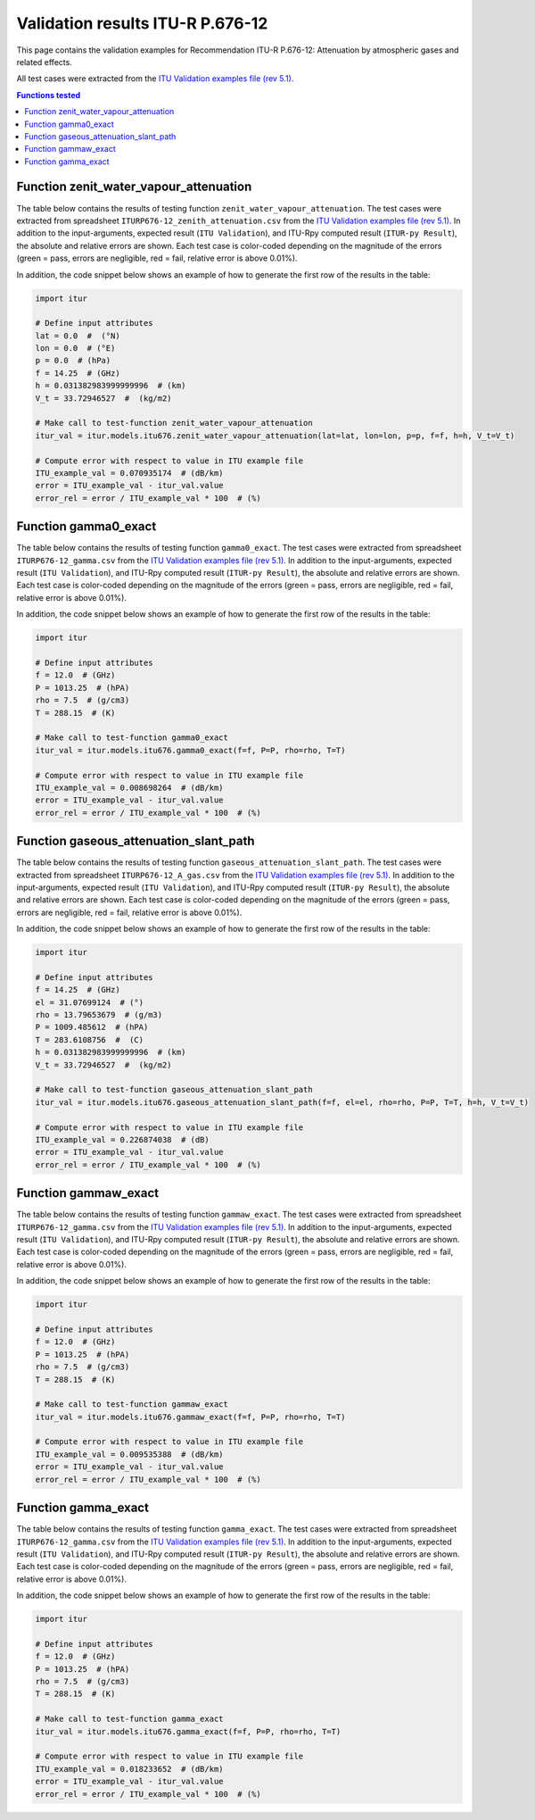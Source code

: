 Validation results ITU-R P.676-12
=================================

This page contains the validation examples for Recommendation ITU-R P.676-12: Attenuation by atmospheric gases and related effects.

All test cases were extracted from the
`ITU Validation examples file (rev 5.1) <https://www.itu.int/en/ITU-R/study-groups/rsg3/ionotropospheric/CG-3M3J-13-ValEx-Rev5_1.xlsx>`_.

.. contents:: Functions tested
    :depth: 2


Function zenit_water_vapour_attenuation
---------------------------------------

The table below contains the results of testing function ``zenit_water_vapour_attenuation``.
The test cases were extracted from spreadsheet ``ITURP676-12_zenith_attenuation.csv`` from the
`ITU Validation examples file (rev 5.1) <https://www.itu.int/en/ITU-R/study-groups/rsg3/ionotropospheric/CG-3M3J-13-ValEx-Rev5_1.xlsx>`_.
In addition to the input-arguments, expected result (``ITU Validation``), and
ITU-Rpy computed result (``ITUR-py Result``), the absolute and relative errors
are shown. Each test case is color-coded depending on the magnitude of the
errors (green = pass, errors are negligible, red = fail, relative error is
above 0.01%).

In addition, the code snippet below shows an example of how to generate the
first row of the results in the table:

.. code-block:: python

    import itur

    # Define input attributes
    lat = 0.0  #  (°N)
    lon = 0.0  # (°E)
    p = 0.0  # (hPa)
    f = 14.25  # (GHz)
    h = 0.031382983999999996  # (km)
    V_t = 33.72946527  #  (kg/m2)

    # Make call to test-function zenit_water_vapour_attenuation
    itur_val = itur.models.itu676.zenit_water_vapour_attenuation(lat=lat, lon=lon, p=p, f=f, h=h, V_t=V_t)

    # Compute error with respect to value in ITU example file
    ITU_example_val = 0.070935174  # (dB/km)
    error = ITU_example_val - itur_val.value
    error_rel = error / ITU_example_val * 100  # (%)


.. raw:: html
    :file: test_zenith_attenuation_table.html


Function gamma0_exact
---------------------

The table below contains the results of testing function ``gamma0_exact``.
The test cases were extracted from spreadsheet ``ITURP676-12_gamma.csv`` from the
`ITU Validation examples file (rev 5.1) <https://www.itu.int/en/ITU-R/study-groups/rsg3/ionotropospheric/CG-3M3J-13-ValEx-Rev5_1.xlsx>`_.
In addition to the input-arguments, expected result (``ITU Validation``), and
ITU-Rpy computed result (``ITUR-py Result``), the absolute and relative errors
are shown. Each test case is color-coded depending on the magnitude of the
errors (green = pass, errors are negligible, red = fail, relative error is
above 0.01%).

In addition, the code snippet below shows an example of how to generate the
first row of the results in the table:

.. code-block:: python

    import itur

    # Define input attributes
    f = 12.0  # (GHz)
    P = 1013.25  # (hPA)
    rho = 7.5  # (g/cm3)
    T = 288.15  # (K)

    # Make call to test-function gamma0_exact
    itur_val = itur.models.itu676.gamma0_exact(f=f, P=P, rho=rho, T=T)

    # Compute error with respect to value in ITU example file
    ITU_example_val = 0.008698264  # (dB/km)
    error = ITU_example_val - itur_val.value
    error_rel = error / ITU_example_val * 100  # (%)


.. raw:: html
    :file: test_gamma0_table.html


Function gaseous_attenuation_slant_path
---------------------------------------

The table below contains the results of testing function ``gaseous_attenuation_slant_path``.
The test cases were extracted from spreadsheet ``ITURP676-12_A_gas.csv`` from the
`ITU Validation examples file (rev 5.1) <https://www.itu.int/en/ITU-R/study-groups/rsg3/ionotropospheric/CG-3M3J-13-ValEx-Rev5_1.xlsx>`_.
In addition to the input-arguments, expected result (``ITU Validation``), and
ITU-Rpy computed result (``ITUR-py Result``), the absolute and relative errors
are shown. Each test case is color-coded depending on the magnitude of the
errors (green = pass, errors are negligible, red = fail, relative error is
above 0.01%).

In addition, the code snippet below shows an example of how to generate the
first row of the results in the table:

.. code-block:: python

    import itur

    # Define input attributes
    f = 14.25  # (GHz)
    el = 31.07699124  # (°)
    rho = 13.79653679  # (g/m3)
    P = 1009.485612  # (hPA)
    T = 283.6108756  #  (C)
    h = 0.031382983999999996  # (km)
    V_t = 33.72946527  #  (kg/m2)

    # Make call to test-function gaseous_attenuation_slant_path
    itur_val = itur.models.itu676.gaseous_attenuation_slant_path(f=f, el=el, rho=rho, P=P, T=T, h=h, V_t=V_t)

    # Compute error with respect to value in ITU example file
    ITU_example_val = 0.226874038  # (dB)
    error = ITU_example_val - itur_val.value
    error_rel = error / ITU_example_val * 100  # (%)


.. raw:: html
    :file: test_attenuation_gas_table.html


Function gammaw_exact
---------------------

The table below contains the results of testing function ``gammaw_exact``.
The test cases were extracted from spreadsheet ``ITURP676-12_gamma.csv`` from the
`ITU Validation examples file (rev 5.1) <https://www.itu.int/en/ITU-R/study-groups/rsg3/ionotropospheric/CG-3M3J-13-ValEx-Rev5_1.xlsx>`_.
In addition to the input-arguments, expected result (``ITU Validation``), and
ITU-Rpy computed result (``ITUR-py Result``), the absolute and relative errors
are shown. Each test case is color-coded depending on the magnitude of the
errors (green = pass, errors are negligible, red = fail, relative error is
above 0.01%).

In addition, the code snippet below shows an example of how to generate the
first row of the results in the table:

.. code-block:: python

    import itur

    # Define input attributes
    f = 12.0  # (GHz)
    P = 1013.25  # (hPA)
    rho = 7.5  # (g/cm3)
    T = 288.15  # (K)

    # Make call to test-function gammaw_exact
    itur_val = itur.models.itu676.gammaw_exact(f=f, P=P, rho=rho, T=T)

    # Compute error with respect to value in ITU example file
    ITU_example_val = 0.009535388  # (dB/km)
    error = ITU_example_val - itur_val.value
    error_rel = error / ITU_example_val * 100  # (%)


.. raw:: html
    :file: test_gammaw_table.html


Function gamma_exact
--------------------

The table below contains the results of testing function ``gamma_exact``.
The test cases were extracted from spreadsheet ``ITURP676-12_gamma.csv`` from the
`ITU Validation examples file (rev 5.1) <https://www.itu.int/en/ITU-R/study-groups/rsg3/ionotropospheric/CG-3M3J-13-ValEx-Rev5_1.xlsx>`_.
In addition to the input-arguments, expected result (``ITU Validation``), and
ITU-Rpy computed result (``ITUR-py Result``), the absolute and relative errors
are shown. Each test case is color-coded depending on the magnitude of the
errors (green = pass, errors are negligible, red = fail, relative error is
above 0.01%).

In addition, the code snippet below shows an example of how to generate the
first row of the results in the table:

.. code-block:: python

    import itur

    # Define input attributes
    f = 12.0  # (GHz)
    P = 1013.25  # (hPA)
    rho = 7.5  # (g/cm3)
    T = 288.15  # (K)

    # Make call to test-function gamma_exact
    itur_val = itur.models.itu676.gamma_exact(f=f, P=P, rho=rho, T=T)

    # Compute error with respect to value in ITU example file
    ITU_example_val = 0.018233652  # (dB/km)
    error = ITU_example_val - itur_val.value
    error_rel = error / ITU_example_val * 100  # (%)


.. raw:: html
    :file: test_gamma_table.html

